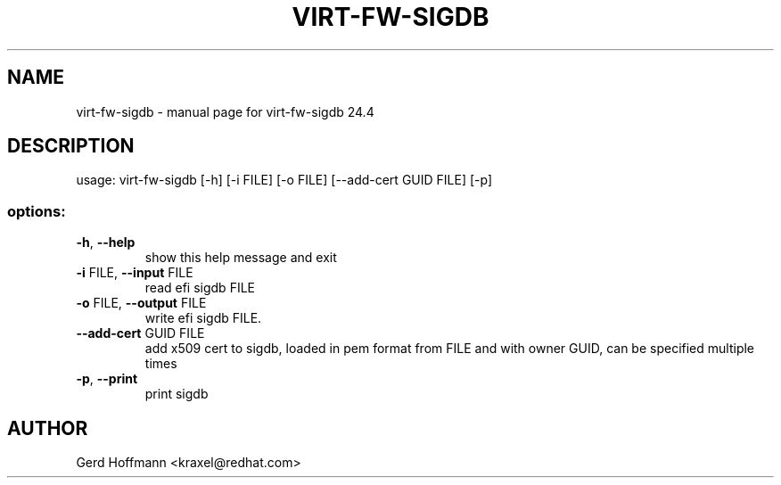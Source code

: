 .\" DO NOT MODIFY THIS FILE!  It was generated by help2man 1.49.3.
.TH VIRT-FW-SIGDB "1" "April 2024" "virt-fw-sigdb 24.4" "User Commands"
.SH NAME
virt-fw-sigdb \- manual page for virt-fw-sigdb 24.4
.SH DESCRIPTION
usage: virt\-fw\-sigdb [\-h] [\-i FILE] [\-o FILE] [\-\-add\-cert GUID FILE] [\-p]
.SS "options:"
.TP
\fB\-h\fR, \fB\-\-help\fR
show this help message and exit
.TP
\fB\-i\fR FILE, \fB\-\-input\fR FILE
read efi sigdb FILE
.TP
\fB\-o\fR FILE, \fB\-\-output\fR FILE
write efi sigdb FILE.
.TP
\fB\-\-add\-cert\fR GUID FILE
add x509 cert to sigdb, loaded in pem format from FILE
and with owner GUID, can be specified multiple times
.TP
\fB\-p\fR, \fB\-\-print\fR
print sigdb
.SH AUTHOR

Gerd Hoffmann <kraxel@redhat.com>
